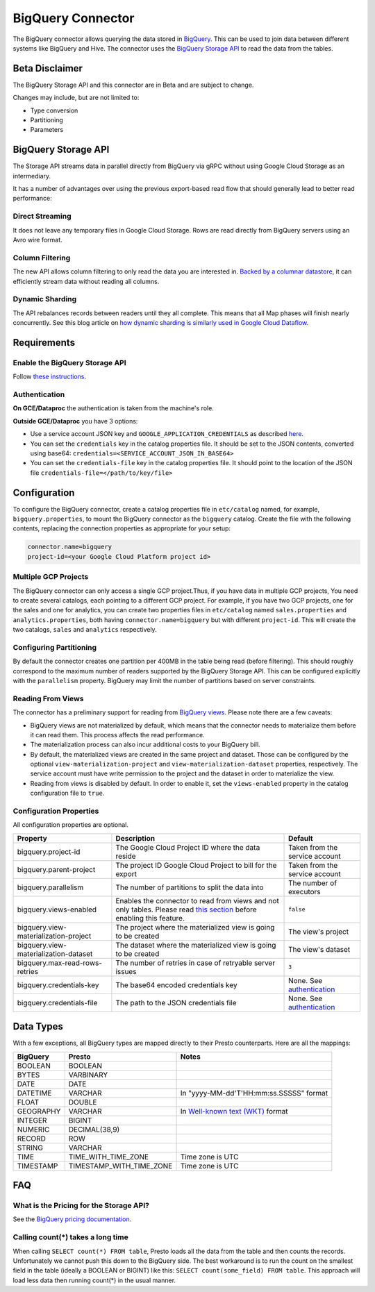 ==================
BigQuery Connector
==================

The BigQuery connector allows querying the data stored in `BigQuery <https://cloud.google.com/bigquery/>`_. This can be
used to join data between different systems like BigQuery and Hive. The connector uses the
`BigQuery Storage API <https://cloud.google.com/bigquery/docs/reference/storage/>`_ to read the data from the tables.

Beta Disclaimer
---------------
The BigQuery Storage API and this connector are in Beta and are subject to change.

Changes may include, but are not limited to:

* Type conversion
* Partitioning
* Parameters

BigQuery Storage API
--------------------
The Storage API streams data in parallel directly from BigQuery via gRPC without using Google Cloud Storage as an intermediary.

It has a number of advantages over using the previous export-based read flow that should generally lead to better read performance:

Direct Streaming
^^^^^^^^^^^^^^^^
It does not leave any temporary files in Google Cloud Storage. Rows are read directly from BigQuery servers using an Avro wire format.

Column Filtering
^^^^^^^^^^^^^^^^
The new API allows column filtering to only read the data you are interested in.
`Backed by a columnar datastore <https://cloud.google.com/blog/big-data/2016/04/inside-capacitor-bigquerys-next-generation-columnar-storage-format>`_,
it can efficiently stream data without reading all columns.

Dynamic Sharding
^^^^^^^^^^^^^^^^
The API rebalances records between readers until they all complete. This means that all Map phases will finish nearly concurrently.
See this blog article on `how dynamic sharding is similarly used in Google Cloud Dataflow <https://cloud.google.com/blog/big-data/2016/05/no-shard-left-behind-dynamic-work-rebalancing-in-google-cloud-dataflow>`_.

Requirements
------------

Enable the BigQuery Storage API
^^^^^^^^^^^^^^^^^^^^^^^^^^^^^^^
Follow `these instructions <https://cloud.google.com/bigquery/docs/reference/storage/#enabling_the_api>`_.

Authentication
^^^^^^^^^^^^^^
**On GCE/Dataproc** the authentication is taken from the machine's role.

**Outside GCE/Dataproc** you have 3 options:

* Use a service account JSON key and ``GOOGLE_APPLICATION_CREDENTIALS`` as described `here <https://cloud.google.com/docs/authentication/getting-started>`_.
* You can set the ``credentials`` key in the catalog properties file. It should be set to the JSON contents, converted using base64: ``credentials=<SERVICE_ACCOUNT_JSON_IN_BASE64>``
* You can set the ``credentials-file`` key in the catalog properties file. It should point to the location of the JSON file ``credentials-file=</path/to/key/file>``

Configuration
-------------

To configure the BigQuery connector, create a catalog properties file
in ``etc/catalog`` named, for example, ``bigquery.properties``, to
mount the BigQuery connector as the ``bigquery`` catalog.
Create the file with the following contents, replacing the
connection properties as appropriate for your setup:

.. code-block:: none

    connector.name=bigquery
    project-id=<your Google Cloud Platform project id>




Multiple GCP Projects
^^^^^^^^^^^^^^^^^^^^^

The BigQuery connector can only access a single GCP project.Thus, if you have
data in multiple GCP projects, You need to create several catalogs, each pointing
to a different GCP project. For example, if you have two GCP projects, one for
the sales and one for analytics, you can create two properties files in ``etc/catalog``
named ``sales.properties`` and ``analytics.properties``, both having
``connector.name=bigquery`` but with different ``project-id``. This will create the two
catalogs, ``sales`` and ``analytics`` respectively.

Configuring Partitioning
^^^^^^^^^^^^^^^^^^^^^^^^

By default the connector creates one partition per 400MB in the table being read (before filtering). This should roughly correspond to the maximum number of readers supported by
the BigQuery Storage API. This can be configured explicitly with the ``parallelism`` property. BigQuery may limit the number of partitions based on server constraints.

Reading From Views
^^^^^^^^^^^^^^^^^^
The connector has a preliminary support for reading from `BigQuery views <https://cloud.google.com/bigquery/docs/views-intro>`_. Please note there are a few caveats:

* BigQuery views are not materialized by default, which means that the connector needs to materialize them before it can read them. This process affects the read performance.
* The materialization process can also incur additional costs to your BigQuery bill.
* By default, the materialized views are created in the same project and dataset. Those can be configured by the optional ``view-materialization-project``
  and ``view-materialization-dataset`` properties, respectively. The service account must have write permission to the project and the dataset in order to materialize the view.
* Reading from views is disabled by default. In order to enable it, set the ``views-enabled`` property in the catalog configuration file to ``true``.

Configuration Properties
^^^^^^^^^^^^^^^^^^^^^^^^

All configuration properties are optional.

===================================== ============================================================== ==============================================
Property                              Description                                                    Default
===================================== ============================================================== ==============================================
bigquery.project-id                   The Google Cloud Project ID where the data reside              Taken from the service account
bigquery.parent-project               The project ID Google Cloud Project to bill for the export     Taken from the service account
bigquery.parallelism                  The number of partitions to split the data into                The number of executors
bigquery.views-enabled                Enables the connector to read from views and not only tables.  ``false``
                                      Please read `this section <#reading-from-views>`_ before
                                      enabling this feature.
bigquery.view-materialization-project The project where the materialized view is going to be created The view's project
bigquery.view-materialization-dataset The dataset where the materialized view is going to be created The view's dataset
bigquery.max-read-rows-retries        The number of retries in case of retryable server issues       ``3``
bigquery.credentials-key              The base64 encoded credentials key                             None. See `authentication <#authentication>`_
bigquery.credentials-file             The path to the JSON credentials file                          None. See `authentication <#authentication>`_
===================================== ============================================================== ==============================================

Data Types
----------

With a few exceptions, all BigQuery types are mapped directly to their Presto counterparts.
Here are all the mappings:

=========  ======================== =============================================================================================================
BigQuery   Presto                   Notes
=========  ======================== =============================================================================================================
BOOLEAN    BOOLEAN
BYTES      VARBINARY
DATE       DATE
DATETIME   VARCHAR                  In "yyyy-MM-dd'T'HH:mm:ss.SSSSS" format
FLOAT      DOUBLE
GEOGRAPHY  VARCHAR                  In `Well-known text (WKT) <https://en.wikipedia.org/wiki/Well-known_text_representation_of_geometry>`_ format
INTEGER    BIGINT
NUMERIC    DECIMAL(38,9)
RECORD     ROW
STRING     VARCHAR
TIME       TIME_WITH_TIME_ZONE      Time zone is UTC
TIMESTAMP  TIMESTAMP_WITH_TIME_ZONE Time zone is UTC
=========  ======================== =============================================================================================================

FAQ
---

What is the Pricing for the Storage API?
^^^^^^^^^^^^^^^^^^^^^^^^^^^^^^^^^^^^^^^^
See the `BigQuery pricing documentation <https://cloud.google.com/bigquery/pricing#storage-api>`_.

Calling count(*) takes a long time
^^^^^^^^^^^^^^^^^^^^^^^^^^^^^^^^^^
When calling ``SELECT count(*) FROM table``, Presto loads all the data from the table and then counts the records. Unfortunately we cannot push this down to the BigQuery side. The
best workaround is to run the count on the smallest field in the table (ideally a BOOLEAN or BIGINT) like this: ``SELECT count(some_field) FROM table``. This approach will load
less data then running count(*) in the usual manner.
